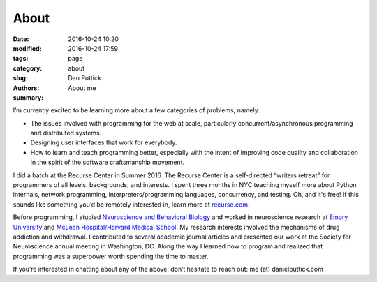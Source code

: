 About
##############

:date: 2016-10-24 10:20
:modified: 2016-10-24 17:59
:tags:
:category: page
:slug: about
:authors: Dan Puttick
:summary: About me


I’m currently excited to be learning more about a few categories of problems, namely:

* The issues involved with programming for the web at scale, particularly concurrent/asynchronous programming and distributed systems.
* Designing user interfaces that work for everybody.
* How to learn and teach programming better, especially with the intent of improving code quality and collaboration in the spirit of the software craftsmanship movement.

I did a batch at the Recurse Center in Summer 2016. The Recurse Center is a
self-directed “writers retreat” for programmers of all levels, backgrounds, and interests.
I spent three months in NYC teaching myself more about Python internals, network programming,
interpreters/programming languages, concurrency, and testing. Oh, and it's free!
If this sounds like something you’d be remotely interested in, learn more at 
`recurse.com <https://www.recurse.com/scout/click?t=70c642aa7102a1a2b43dc2ba3585c703>`_.

Before programming, I studied `Neuroscience and Behavioral Biology <http://www.nbb.emory.edu>`_
and worked in neuroscience research at `Emory University <http://genetics.emory.edu/research/weinshenker/>`_ and `McLean Hospital/Harvard Medical School <http://www.mcleanhospital.org/research-programs/elena-h-chartoff-neurobiology-motivated-behavior-laboratory>`_.
My research interests involved the mechanisms of drug addiction and withdrawal. I contributed
to several academic journal articles and presented our work at the Society for Neuroscience
annual meeting in Washington, DC. Along the way I learned how to program and realized
that programming was a superpower worth spending the time to master.

If you’re interested in chatting about any of the above, don’t hesitate to reach out: me (at) danielputtick.com